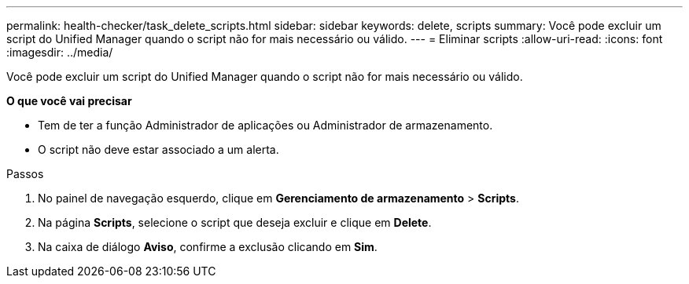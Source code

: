 ---
permalink: health-checker/task_delete_scripts.html 
sidebar: sidebar 
keywords: delete, scripts 
summary: Você pode excluir um script do Unified Manager quando o script não for mais necessário ou válido. 
---
= Eliminar scripts
:allow-uri-read: 
:icons: font
:imagesdir: ../media/


[role="lead"]
Você pode excluir um script do Unified Manager quando o script não for mais necessário ou válido.

*O que você vai precisar*

* Tem de ter a função Administrador de aplicações ou Administrador de armazenamento.
* O script não deve estar associado a um alerta.


.Passos
. No painel de navegação esquerdo, clique em *Gerenciamento de armazenamento* > *Scripts*.
. Na página *Scripts*, selecione o script que deseja excluir e clique em *Delete*.
. Na caixa de diálogo *Aviso*, confirme a exclusão clicando em *Sim*.

